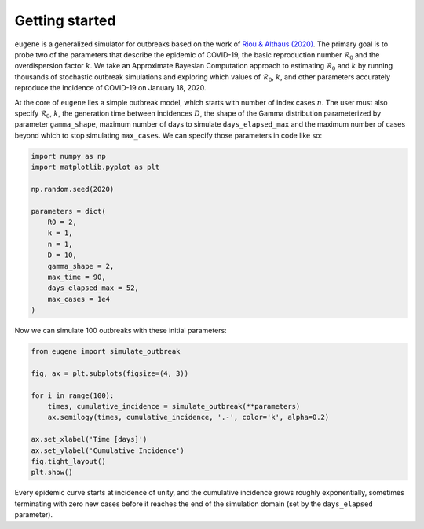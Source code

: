 ***************
Getting started
***************

``eugene`` is a generalized simulator for outbreaks based on the work of
`Riou & Althaus (2020) <https://github.com/jriou/wcov>`_. The primary goal is to
probe two of the parameters that describe the epidemic of COVID-19, the basic
reproduction number :math:`\mathcal{R}_0` and the overdispersion factor
:math:`k`. We take an Approximate Bayesian Computation approach to estimating
:math:`\mathcal{R}_0` and :math:`k` by running thousands of stochastic outbreak
simulations and exploring which values of :math:`\mathcal{R}_0`, :math:`k`, and
other parameters accurately reproduce the incidence of COVID-19 on January 18,
2020.

At the core of ``eugene`` lies a simple outbreak model, which starts with
number of index cases :math:`n`. The user must also specify
:math:`\mathcal{R}_0`, :math:`k`, the generation time between incidences
:math:`D`, the shape of the Gamma distribution parameterized by parameter
``gamma_shape``, maximum number of days to simulate ``days_elapsed_max`` and
the maximum number of cases beyond which to stop simulating ``max_cases``. We
can specify those parameters in code like so:

.. code-block:: python

    import numpy as np
    import matplotlib.pyplot as plt

    np.random.seed(2020)

    parameters = dict(
        R0 = 2,
        k = 1,
        n = 1,
        D = 10,
        gamma_shape = 2,
        max_time = 90,
        days_elapsed_max = 52,
        max_cases = 1e4
    )

Now we can simulate 100 outbreaks with these initial parameters:

.. code-block:: python

    from eugene import simulate_outbreak

    fig, ax = plt.subplots(figsize=(4, 3))

    for i in range(100):
        times, cumulative_incidence = simulate_outbreak(**parameters)
        ax.semilogy(times, cumulative_incidence, '.-', color='k', alpha=0.2)

    ax.set_xlabel('Time [days]')
    ax.set_ylabel('Cumulative Incidence')
    fig.tight_layout()
    plt.show()

.. plot::

    import numpy as np
    import matplotlib.pyplot as plt

    from eugene import simulate_outbreak

    parameters = dict(
        R0 = 2,
        k = 0.1,
        n = 1,
        D = 10,
        gamma_shape = 2,
        max_time = 90,
        days_elapsed_max = 52,
        max_cases = 1e4
    )

    np.random.seed(2020)

    fig, ax = plt.subplots(figsize=(4, 3))

    for i in range(100):
        times, cumulative_incidence = simulate_outbreak(**parameters)
        ax.semilogy(times, cumulative_incidence, '.-', color='k', alpha=0.2)

    ax.set_xlabel('Time [days]')
    ax.set_ylabel('Cumulative Incidence')
    fig.tight_layout()
    plt.show()

Every epidemic curve starts at incidence of unity, and the cumulative incidence
grows roughly exponentially, sometimes terminating with zero new cases before
it reaches the end of the simulation domain (set by the ``days_elapsed``
parameter).